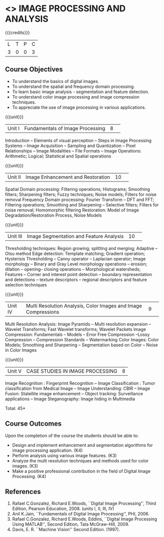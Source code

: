 * <<<CP1231>>> IMAGE PROCESSING AND ANALYSIS
:properties:
:author: R Priyadharsini, S Manisha
:date: 26 June 2018
:end:

{{{credits}}}
|L|T|P|C|
|3|0|0|3|

** Course Objectives
- To understand the basics of digital images.
- To understand the spatial and frequency domain processing.
- To learn basic image analysis - segmentation and feature detection.
- To understand color image processing and image compression techniques.
- To appreciate the use of image processing in various applications.

{{{unit}}}
|Unit I | Fundamentals of Image Processing |8| 
Introduction -- Elements of visual perception -- Steps in Image
Processing Systems -- Image Acquisition -- Sampling and Quantization
-- Pixel Relationships -- Image Modalities -- File Formats -- Image
Operations: Arithmetic; Logical; Statistical and Spatial operations

{{{unit}}}
|Unit II| Image Enhancement and Restoration |10| 
Spatial Domain processing: Filtering operations; Histograms; Smoothing
filters; Sharpening filters; Fuzzy techniques; Noise models; Filters
for noise removal Frequency Domain processing: Fourier Transform --
DFT and FFT; Filtering operations; Smoothing and Sharpening --
Selective filters; Filters for noise removal; Homomorphic filtering
Restoration: Model of Image Degradation/Restoration Process, Noise
Models

{{{unit}}}
|Unit III| Image Segmentation and Feature Analysis |10| 
Thresholding techniques: Region growing; splitting and merging;
Adaptive -- Otsu method Edge detection: Template matching; Gradient
operation; Hysterisis Thresholding -- Canny operator -- Laplacian
operator; Image morphology -- Binary and Gray Level morphology
operations -- erosion; dilation -- opening-- closing operations --
Morphological watersheds; Features -- Corner and interest point
detection -- boundary representation and detections -- texture
descriptors -- regional descriptors and feature selection techniques

{{{unit}}}
|Unit IV| Multi Resolution Analysis, Color Images and Image Compressions  |9| 
Multi Resolution Analysis: Image Pyramids -- Multi resolution
expansion -- Wavelet Transforms; Fast Wavelet transforms; Wavelet
Packets Image Compression: Fundamentals -- Models -- Error Free
Compression --Lossy Compression -- Compression Standards --
Watermarking Color Images: Color Models; Smoothing and Sharpening --
Segmentation based on Color -- Noise in Color Images

{{{unit}}}
|Unit V| CASE STUDIES IN IMAGE PROCESSING|8|
Image Recognition : Fingerprint Recognition -- Image Classification :
Tumor classification from Medical Image -- Image Understanding: CBIR
-- Image Fusion: Statellite image enhancement -- Object tracking:
Surveillance applications -- Image Steganography: Image hiding in
Multimedia

\hfill *Total: 45*

** Course Outcomes
Upon the completion of the course the students should be able to: 
- Design and implement enhancement and segmentation algorithms for image processing application. (K4)
- Perform analysis using various image features. (K3)
- Analyze the multi resolution techniques and methods used for color images. (K3)
- Make a positive professional contribution in the field of Digital Image Processing. (K4)
      
** References
1. Rafael C.Gonzalez, Richard E.Woods, ``Digital Image Processing'',
   Third Edition, Pearson Education, 2008. (units I, II, III, IV)
2. Anil K.Jain, ``Fundamentals of Digital Image Processing'',
   PHI, 2006.
3. Rafael C.Gonzalez, Richard E.Woods, Eddins, ``Digital Image
   Processing Using MATLAB'', Second Edition, Tata McGraw-Hill, 2009.
4. Davis, E. R. ``Machine Vision'' Second Edition. (1997).

